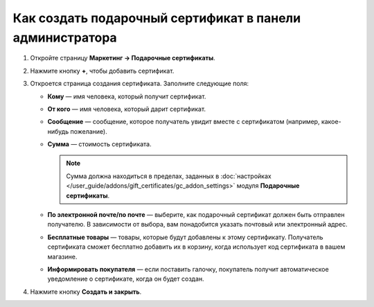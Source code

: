 *********************************************************
Как создать подарочный сертификат в панели администратора
*********************************************************

#. Откройте страницу **Маркетинг → Подарочные сертификаты**.

#. Нажмите кнопку **+**, чтобы добавить сертификат.

#. Откроется страница создания сертификата. Заполните следующие поля:

   * **Кому** — имя человека, который получит сертификат.

   * **От кого** — имя человека, который дарит сертификат.

   * **Сообщение** — сообщение, которое получатель увидит вместе с сертификатом (например, какое-нибудь пожелание).

   * **Сумма** — стоимость сертификата.

     .. note::

         Сумма должна находиться в пределах, заданных в :doc:`настройках </user_guide/addons/gift_certificates/gc_addon_settings>` модуля **Подарочные сертификаты**.

   * **По электронной почте/по почте** — выберите, как подарочный сертификат должен быть отправлен получателю. В зависимости от выбора, вам понадобится указать почтовый или электронный адрес.

   * **Бесплатные товары** — товары, которые будут добавлены к этому сертификату. Получатель сертификата сможет бесплатно добавить их в корзину, когда использует код сертификата в вашем магазине.

   * **Информировать покупателя** — если поставить галочку, покупатель получит автоматическое уведомление о сертификате, когда он будет создан.

#. Нажмите кнопку **Создать и закрыть**.

   .. fancybox:: img/gift_c_03.png
       :alt: Создание подарочного сертификата.
